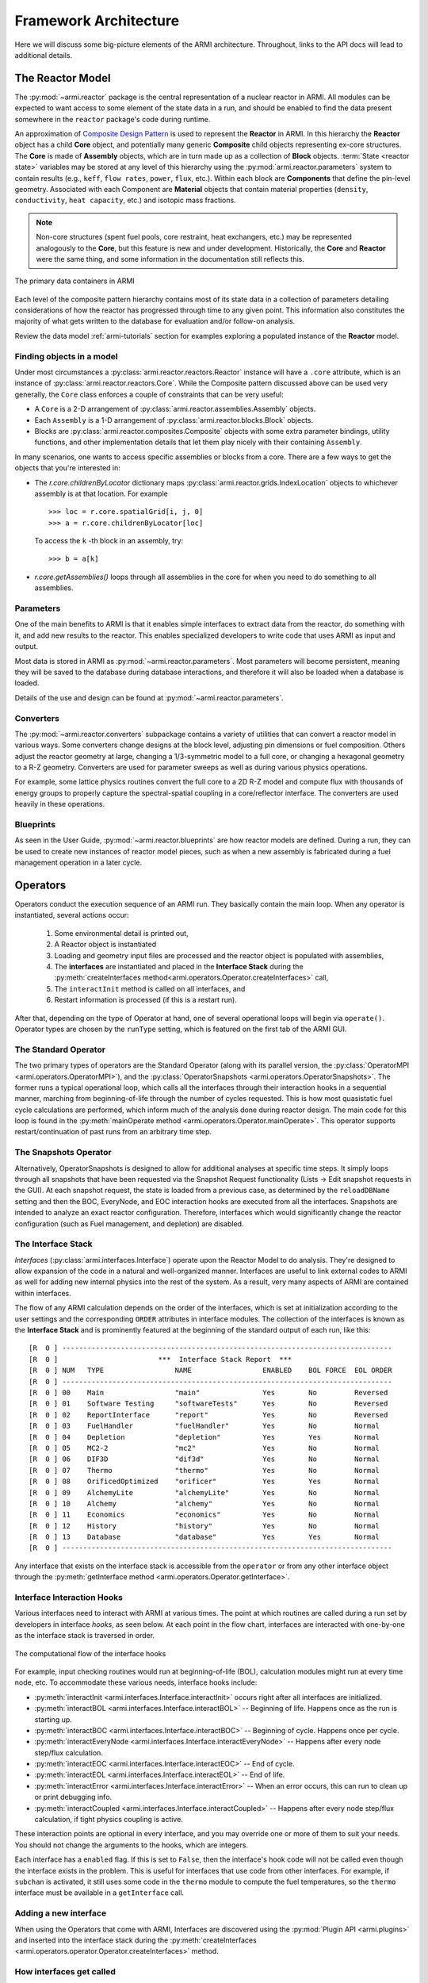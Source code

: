 **********************
Framework Architecture
**********************

Here we will discuss some big-picture elements of the ARMI architecture. Throughout,
links to the API docs will lead to additional details.

The Reactor Model
=================

The :py:mod:`~armi.reactor` package is the central representation of a nuclear reactor
in ARMI.  All modules can be expected to want access to some element of the state data
in a run, and should be enabled to find the data present somewhere in the ``reactor``
package's code during runtime.

An approximation of `Composite Design Pattern
<http://en.wikipedia.org/wiki/Composite_pattern>`_ is used to represent the **Reactor**
in ARMI. In this hierarchy the **Reactor** object has a child **Core** object, and
potentially many generic **Composite** child objects representing ex-core structures.
The **Core** is made of **Assembly** objects, which are in turn made up as a collection
of **Block** objects. :term:`State <reactor state>` variables may be stored at any level
of this hierarchy using the :py:mod:`armi.reactor.parameters` system to contain results
(e.g., ``keff``, ``flow rates``, ``power``, ``flux``, etc.). Within each block are
**Components** that define the pin-level geometry.  Associated with each Component are
**Material** objects that contain material properties (``density``, ``conductivity``,
``heat capacity``, etc.) and isotopic mass fractions.

.. note:: Non-core structures (spent fuel pools, core restraint, heat exchangers, etc.)
   may be represented analogously to the **Core**, but this feature is new and under
   development. Historically, the **Core** and **Reactor** were the same thing, and some
   information in the documentation still reflects this.

.. figure:: /.static/armi_reactor_objects.png
    :align: center

    The primary data containers in ARMI

Each level of the composite pattern hierarchy contains most of its state data in a
collection of parameters detailing considerations of how the reactor has progressed
through time to any given point. This information also constitutes the majority of what
gets written to the database for evaluation and/or follow-on analysis.

Review the data model :ref:`armi-tutorials` section for examples
exploring a populated instance of the **Reactor** model.

Finding objects in a model
--------------------------
Under most circumstances a :py:class:`armi.reactor.reactors.Reactor` instance will have a
``.core`` attribute, which is an instance of :py:class:`armi.reactor.reactors.Core`. While the
Composite pattern discussed above can be used very generally, the ``Core`` class
enforces a couple of constraints that can be very useful:

* A ``Core`` is a 2-D arrangement of :py:class:`armi.reactor.assemblies.Assembly`
  objects.
* Each ``Assembly`` is a 1-D arrangement of :py:class:`armi.reactor.blocks.Block`
  objects.
* Blocks are :py:class:`armi.reactor.composites.Composite` objects with some extra
  parameter bindings, utility functions, and other implementation details that let
  them play nicely with their containing ``Assembly``.

In many scenarios, one wants to access specific assemblies or blocks from a core. There
are a few ways to get the objects that you're interested in:

* The `r.core.childrenByLocator` dictionary maps
  :py:class:`armi.reactor.grids.IndexLocation` objects to whichever assembly is at
  that location. For example ::

      >>> loc = r.core.spatialGrid[i, j, 0]
      >>> a = r.core.childrenByLocator[loc]

  To access the ``k`` -th block in an assembly, try::

      >>> b = a[k]

* `r.core.getAssemblies()` loops through all assemblies in the core for when you
  need to do something to all assemblies.


Parameters
----------

One of the main benefits to ARMI is that it enables simple interfaces to extract data
from the reactor, do something with it, and add new results to the reactor. This enables
specialized developers to write code that uses ARMI as input and output.

Most data is stored in ARMI as :py:mod:`~armi.reactor.parameters`. Most parameters will
become persistent, meaning they will be saved to the database during database
interactions, and therefore it will also be loaded when a database is loaded.

Details of the use and design can be found at :py:mod:`~armi.reactor.parameters`.

Converters
----------

The :py:mod:`~armi.reactor.converters` subpackage contains a variety of utilities that
can convert a reactor model in various ways. Some converters change designs at the block
level, adjusting pin dimensions or fuel composition. Others adjust the reactor geometry
at large, changing a 1/3-symmetric model to a full core, or changing a hexagonal
geometry to a R-Z geometry. Converters are used for parameter sweeps as well as during
various physics operations.

For example, some lattice physics routines convert the full core to a 2D R-Z model and
compute flux with thousands of energy groups to properly capture the spectral-spatial
coupling in a core/reflector interface. The converters are used heavily in these
operations.

Blueprints
----------

As seen in the User Guide, :py:mod:`~armi.reactor.blueprints` are how reactor models are
defined. During a run, they can be used to create new instances of reactor model pieces,
such as when a new assembly is fabricated during a fuel management operation in a later
cycle.

Operators
=========

Operators conduct the execution sequence of an ARMI run. They basically contain the main
loop. When any operator is instantiated, several actions occur:

    1. Some environmental detail is printed out,
    2. A Reactor object is instantiated
    3. Loading and geometry input files are processed and the reactor object is
       populated with assemblies,
    4. The **interfaces** are instantiated
       and placed in the **Interface Stack** during the :py:meth:`createInterfaces
       method<armi.operators.Operator.createInterfaces>` call,
    5. The ``interactInit`` method is called on all interfaces, and
    6. Restart information is processed (if this is a restart run).

After that, depending on the type of Operator at hand, one of several operational loops
will begin via ``operate()``. Operator types are chosen by the ``runType`` setting,
which is featured on the first tab of the ARMI GUI.

The Standard Operator
---------------------

The two primary types of operators are the Standard Operator (along with its parallel
version, the :py:class:`OperatorMPI <armi.operators.OperatorMPI>`), and the
:py:class:`OperatorSnapshots <armi.operators.OperatorSnapshots>`. The former runs a
typical operational loop, which calls all the interfaces through their interaction hooks
in a sequential manner, marching from beginning-of-life through the number of cycles
requested. This is how most quasistatic fuel cycle calculations are performed, which
inform much of the analysis done during reactor design. The main code for this loop is
found in the :py:meth:`mainOperate method <armi.operators.Operator.mainOperate>`. This
operator supports restart/continuation of past runs from an arbitrary time step.

The Snapshots Operator
----------------------

Alternatively, OperatorSnapshots is designed to allow for additional analyses at
specific time steps. It simply loops through all snapshots that have been requested via
the Snapshot Request functionality (Lists -> Edit snapshot requests in the GUI). At each
snapshot request, the state is loaded from a previous case, as determined by the
``reloadDBName`` setting and then the BOC, EveryNode, and EOC interaction hooks are
executed from all the interfaces. Snapshots are intended to analyze an exact reactor
configuration. Therefore, interfaces which would significantly change the reactor
configuration (such as Fuel management, and depletion) are disabled.

The Interface Stack
-------------------
*Interfaces* (:py:class:`armi.interfaces.Interface`) operate upon the Reactor Model to
do analysis.  They're designed to allow expansion of the code in a natural and
well-organized manner. Interfaces are useful to link external codes to ARMI as well for
adding new internal physics into the rest of the system. As a result, very many aspects
of ARMI are contained within interfaces.

The flow of any ARMI calculation depends on the order of the interfaces, which is set at
initialization according to the user settings and the corresponding ``ORDER`` attributes
in interface modules. The collection of the interfaces is known as the **Interface
Stack** and is prominently featured at the beginning of the standard output of each run,
like this::

    [R  0 ] -------------------------------------------------------------------------------
    [R  0 ]                        ***  Interface Stack Report  ***
    [R  0 ] NUM   TYPE                 NAME                 ENABLED    BOL FORCE  EOL ORDER
    [R  0 ] -------------------------------------------------------------------------------
    [R  0 ] 00    Main                 "main"               Yes        No         Reversed
    [R  0 ] 01    Software Testing     "softwareTests"      Yes        No         Reversed
    [R  0 ] 02    ReportInterface      "report"             Yes        No         Reversed
    [R  0 ] 03    FuelHandler          "fuelHandler"        Yes        No         Normal
    [R  0 ] 04    Depletion            "depletion"          Yes        Yes        Normal
    [R  0 ] 05    MC2-2                "mc2"                Yes        No         Normal
    [R  0 ] 06    DIF3D                "dif3d"              Yes        No         Normal
    [R  0 ] 07    Thermo               "thermo"             Yes        No         Normal
    [R  0 ] 08    OrificedOptimized    "orificer"           Yes        Yes        Normal
    [R  0 ] 09    AlchemyLite          "alchemyLite"        Yes        No         Normal
    [R  0 ] 10    Alchemy              "alchemy"            Yes        No         Normal
    [R  0 ] 11    Economics            "economics"          Yes        No         Normal
    [R  0 ] 12    History              "history"            Yes        No         Normal
    [R  0 ] 13    Database             "database"           Yes        Yes        Normal
    [R  0 ] -------------------------------------------------------------------------------


Any interface that exists on the interface stack is accessible from the ``operator`` or
from any other interface object through the :py:meth:`getInterface method
<armi.operators.Operator.getInterface>`.

Interface Interaction Hooks
---------------------------
Various interfaces need to interact with ARMI at various times. The point at which
routines are called during a run set by developers in interface *hooks*, as seen below.
At each point in the flow chart, interfaces are interacted with one-by-one as the
interface stack is traversed in order.

.. figure:: /.static/armi_general_flowchart.png
    :align: center

    The computational flow of the interface hooks

For example, input checking routines would run at beginning-of-life (BOL), calculation
modules might run at every time node, etc. To accommodate these various needs, interface
hooks include:

* :py:meth:`interactInit <armi.interfaces.Interface.interactInit>` occurs right after
  all interfaces are initialized.

* :py:meth:`interactBOL <armi.interfaces.Interface.interactBOL>` -- Beginning of life.
  Happens once as the run is starting up.

* :py:meth:`interactBOC <armi.interfaces.Interface.interactBOC>` -- Beginning of cycle.
  Happens once per cycle.

* :py:meth:`interactEveryNode <armi.interfaces.Interface.interactEveryNode>` -- Happens
  after every node step/flux calculation.

* :py:meth:`interactEOC <armi.interfaces.Interface.interactEOC>` -- End of cycle.

* :py:meth:`interactEOL <armi.interfaces.Interface.interactEOL>` -- End of life.

* :py:meth:`interactError <armi.interfaces.Interface.interactError>` -- When an error
  occurs, this can run to clean up or print debugging info.

* :py:meth:`interactCoupled <armi.interfaces.Interface.interactCoupled>` -- Happens
  after every node step/flux calculation, if tight physics coupling is active.

These interaction points are optional in every interface, and you may override one or
more of them to suit your needs.  You should not change the arguments to the hooks,
which are integers.

Each interface has a ``enabled`` flag. If this is set to ``False``, then the interface's
hook code will not be called even though the interface exists in the problem. This is
useful for interfaces that use code from other interfaces. For example, if ``subchan``
is activated, it still uses some code in the ``thermo`` module to compute the fuel
temperatures, so the ``thermo`` interface must be available in a ``getInterface`` call.


Adding a new interface
----------------------
When using the Operators that come with ARMI, Interfaces are discovered using the
:py:mod:`Plugin API <armi.plugins>` and inserted into the interface stack during the
:py:meth:`createInterfaces <armi.operators.operator.Operator.createInterfaces>` method.



How interfaces get called
-------------------------

The hooks of interfaces are called during the main loop in
:py:meth:`armi.operators.Operator.mainOperate`. There are a few special operator calls
in there to methods like :py:meth:`armi.operators.Operator.interactAllBOL` that loop
through the interface stack and call each enabled interface's ``interactBOL()`` method.
If you override ``mainOperate`` in a custom operator, you will need to add these calls
as deemed necessary to have the interfaces work properly.

To use interfaces in parallel, please refer to :py:mod:`armi.mpiActions`.


Plugins
=======

Plugins are higher-level objects that can bring in one or more Interfaces, settings
definitions, parameters, validations, etc. They are documented in
:ref:`armi-app-making` and :py:mod:`armi.plugins`.


Entry Points
------------
ARMI has a set of :py:mod:`Entry Points <armi.cli.entryPoint.EntryPoint>` that can run
cases, launch the GUI, and perform various testing and utility operations. When you
invoke ARMI with ``python -m armi run``, the ``__main__.py`` file is loaded and all
valid Entry Points are dynamically loaded. The proper entry point (in this case,
:py:class:`armi.cli.run.RunEntryPoint`) is invoked. As ARMI initializes itself, settings
are loaded into a :py:class:`CaseSettings <armi.settings.caseSettings.CaseSettings>`
object.  From those settings, an :py:class:`Operator <armi.operators.operator.Operator>`
subclass is built by a factory and its ``operate`` method is called. This fires up the
main ARMI analysis loop and its interface stack is looped over as indicated by user
input.



